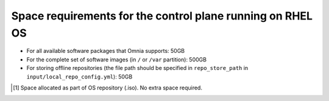 Space requirements for the control plane running on RHEL OS
===============================================================

* For all available software packages that Omnia supports: 50GB
* For the complete set of software images (in ``/`` or ``/var`` partition): 500GB
* For storing offline repositories (the file path should be specified in ``repo_store_path`` in ``input/local_repo_config.yml``): 50GB

.. csv-table:: Space requirements for images and packages on control plane
   :file: ../../Tables/RHEL_space_req.csv
   :header-rows: 1
   :keepspace:

.. [1] Space allocated as part of OS repository (.iso). No extra space required.
